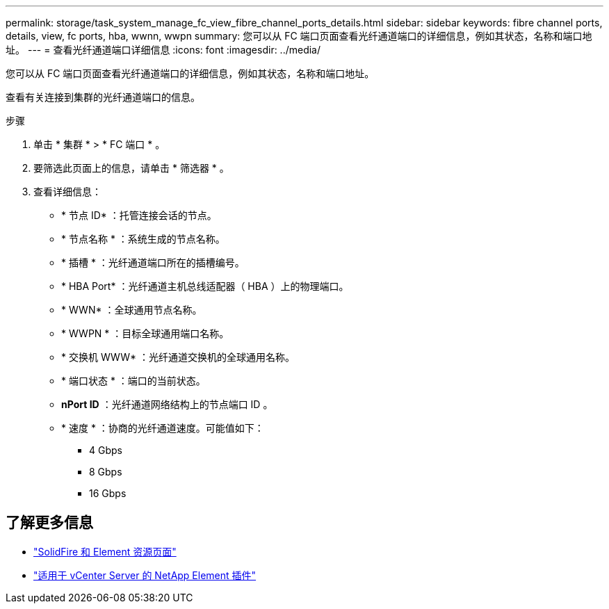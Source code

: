 ---
permalink: storage/task_system_manage_fc_view_fibre_channel_ports_details.html 
sidebar: sidebar 
keywords: fibre channel ports, details, view, fc ports, hba, wwnn, wwpn 
summary: 您可以从 FC 端口页面查看光纤通道端口的详细信息，例如其状态，名称和端口地址。 
---
= 查看光纤通道端口详细信息
:icons: font
:imagesdir: ../media/


[role="lead"]
您可以从 FC 端口页面查看光纤通道端口的详细信息，例如其状态，名称和端口地址。

查看有关连接到集群的光纤通道端口的信息。

.步骤
. 单击 * 集群 * > * FC 端口 * 。
. 要筛选此页面上的信息，请单击 * 筛选器 * 。
. 查看详细信息：
+
** * 节点 ID* ：托管连接会话的节点。
** * 节点名称 * ：系统生成的节点名称。
** * 插槽 * ：光纤通道端口所在的插槽编号。
** * HBA Port* ：光纤通道主机总线适配器（ HBA ）上的物理端口。
** * WWN* ：全球通用节点名称。
** * WWPN * ：目标全球通用端口名称。
** * 交换机 WWW* ：光纤通道交换机的全球通用名称。
** * 端口状态 * ：端口的当前状态。
** *nPort ID* ：光纤通道网络结构上的节点端口 ID 。
** * 速度 * ：协商的光纤通道速度。可能值如下：
+
*** 4 Gbps
*** 8 Gbps
*** 16 Gbps








== 了解更多信息

* https://www.netapp.com/data-storage/solidfire/documentation["SolidFire 和 Element 资源页面"^]
* https://docs.netapp.com/us-en/vcp/index.html["适用于 vCenter Server 的 NetApp Element 插件"^]

